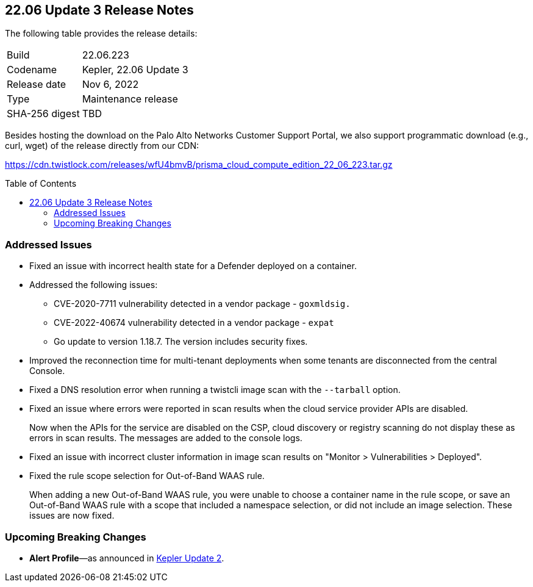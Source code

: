 :toc: macro
== 22.06 Update 3 Release Notes

The following table provides the release details:

[cols="1,4"]
|===
|Build
|22.06.223

|Codename
|Kepler, 22.06 Update 3
|Release date
|Nov 6, 2022

|Type
|Maintenance release

|SHA-256 digest
|TBD
|d3dce3e1fa3dd2ee7239341701446eaf983e03554ed4c8d344cb125b300b3e91
|===

Besides hosting the download on the Palo Alto Networks Customer Support Portal, we also support programmatic download (e.g., curl, wget) of the release directly from our CDN:

https://cdn.twistlock.com/releases/wfU4bmvB/prisma_cloud_compute_edition_22_06_223.tar.gz

toc::[]

=== Addressed Issues

//GH#42308 PCSUP-11825
* Fixed an issue with incorrect health state for a Defender deployed on a container.

//GH#42233 and GH#42161
* Addressed the following issues:

** CVE-2020-7711 vulnerability detected in a vendor package - `goxmldsig.`
** CVE-2022-40674 vulnerability detected in a vendor package - `expat`
** Go update to version 1.18.7. The version includes security fixes.

// GH#41077 PCSUP-11119
* Improved the reconnection time for multi-tenant deployments when some tenants are disconnected from the central Console.

// GH#40865	PCSUP-10977	
* Fixed a DNS resolution error when running a twistcli image scan with the `--tarball` option.

//GH#40694	PCSUP-10618	
* Fixed an issue where errors were reported in scan results when the cloud service provider APIs are disabled.
+
Now when the APIs for the service are disabled on the CSP, cloud discovery or registry scanning do not display these as errors in scan results. 
The messages are added to the console logs.

//GH#40533	PCSUP-10621	
* Fixed an issue with incorrect cluster information in image scan results on "Monitor > Vulnerabilities > Deployed".

//GH#38960		
* Fixed the rule scope selection for Out-of-Band WAAS rule.
+
When adding a new Out-of-Band WAAS rule, you were unable to choose a container name in the rule scope, or save an Out-of-Band WAAS rule with a scope that included a namespace selection, or did not include an image selection. These issues are now fixed.

=== Upcoming Breaking Changes

* *Alert Profile*—as announced in xref:release-notes-22-06-update2.adoc[Kepler Update 2].

